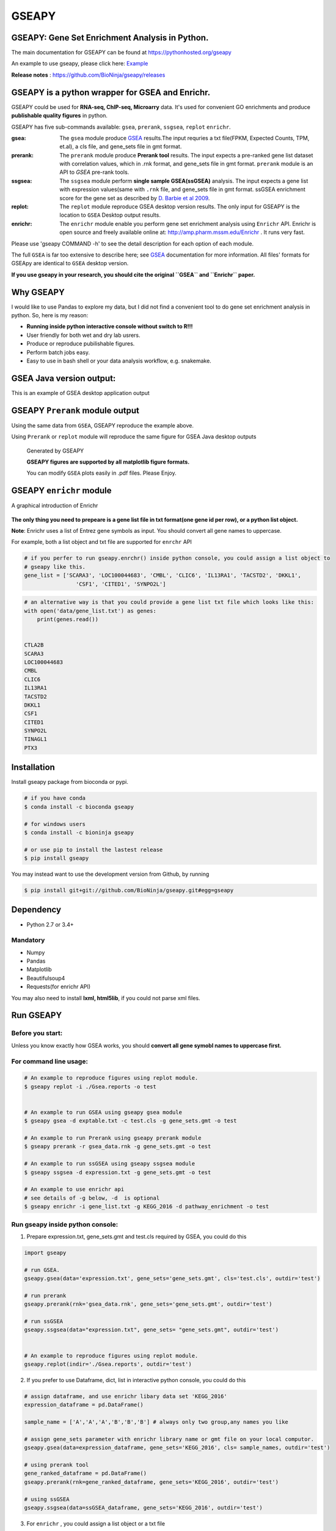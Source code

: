 
GSEAPY
========

GSEAPY: Gene Set Enrichment Analysis in Python.
------------------------------------------------

.. image:: https://badge.fury.io/py/gseapy.svg
    :target: https://badge.fury.io/py/gseapy

.. image:: https://img.shields.io/badge/install%20with-bioconda-brightgreen.svg?style=flat-square
    :target: http://bioconda.github.io

.. image:: https://travis-ci.org/BioNinja/GSEApy.svg?branch=master
    :target: https://travis-ci.org/BioNinja/GSEApy

.. image:: http://readthedocs.org/projects/gseapy/badge/?version=latest
    :target: http://gseapy.readthedocs.org/en/latest/?badge=latest
    :alt: Documentation Status

.. image:: https://img.shields.io/badge/license-MIT-blue.svg
    :target:  https://img.shields.io/badge/license-MIT-blue.svg
.. image:: https://img.shields.io/badge/python-3.6-blue.svg
    :target:   https://img.shields.io/badge/python-3.6-blue.svg
.. image:: https://img.shields.io/badge/python-2.7-blue.svg
    :target:  https://img.shields.io/badge/python-2.7-blue.svg





  
The main documentation for GSEAPY can be found at https://pythonhosted.org/gseapy
  
An example to use gseapy, please click here: `Example <http://pythonhosted.org/gseapy/gseapy_example.html>`_

**Release notes** : https://github.com/BioNinja/gseapy/releases 

GSEAPY is a python wrapper for **GSEA** and **Enrichr**. 
--------------------------------------------------------------------------------------------

GSEAPY could be used for **RNA-seq, ChIP-seq, Microarry** data. It's used for convenient GO enrichments and produce **publishable quality figures** in python. 


GSEAPY has five sub-commands available: ``gsea``, ``prerank``, ``ssgsea``, ``replot`` ``enrichr``.


:gsea:    The ``gsea`` module produce `GSEA  <http://www.broadinstitute.org/cancer/software/gsea/wiki/index.php/Main_Page>`_ results.The input requries a txt file(FPKM, Expected Counts, TPM, et.al), a cls file, and gene_sets file in gmt format. 
:prerank: The ``prerank`` module produce **Prerank tool** results.  The input expects a pre-ranked gene list dataset with correlation values, which in .rnk format, and gene_sets file in gmt format.  ``prerank`` module is an API to `GSEA` pre-rank tools.
:ssgsea: The ``ssgsea`` module perform **single sample GSEA(ssGSEA)** analysis.  The input expects a gene list with expression values(same with ``.rnk`` file, and gene_sets file in gmt format. ssGSEA enrichment score for the gene set as described by `D. Barbie et al 2009 <http://www.nature.com/nature/journal/v462/n7269/abs/nature08460.html>`_.

:replot: The ``replot`` module reproduce GSEA desktop version results.  The only input for GSEAPY is the location to ``GSEA`` Desktop output results.

:enrichr: The ``enrichr`` module enable you perform gene set enrichment analysis using ``Enrichr`` API. Enrichr is open source and freely available online at: http://amp.pharm.mssm.edu/Enrichr . It runs very fast.


Please use 'gseapy COMMAND -h' to see the detail description for each option of each module.


The full ``GSEA`` is far too extensive to describe here; see
`GSEA  <http://www.broadinstitute.org/cancer/software/gsea/wiki/index.php/Main_Page>`_ documentation for more information. All files' formats for GSEApy are identical to ``GSEA`` desktop version. 


**If you use gseapy in your research, you should cite the original ``GSEA`` and ``Enrichr`` paper.**

Why GSEAPY
-----------------------------------------------------

I would like to use Pandas to explore my data, but I did not find a  convenient tool to
do gene set enrichment analysis in python. So, here is my reason: 

* **Running inside python interactive console without switch to R!!!**
* User friendly for both wet and dry lab usrers.
* Produce or reproduce pubilishable figures.
* Perform batch jobs easy.
* Easy to use in bash shell or your  data analysis workflow, e.g. snakemake.  


GSEA Java version output: 
-------------------------------------------------
This is an example of GSEA desktop application output

.. figure:: docs/GSEA_OCT4_KD.png






GSEAPY ``Prerank`` module output
-----------------------------------------------
Using the same data from ``GSEA``, GSEAPY reproduce the example above.

Using ``Prerank`` or ``replot`` module will reproduce the same figure for GSEA Java desktop outputs

.. figure:: docs/gseapy_OCT4_KD.png



   
   
   Generated by GSEAPY
   
   **GSEAPY figures are supported by all matplotlib figure formats.** 

   You can modify ``GSEA`` plots easily in .pdf files. Please Enjoy.



GSEAPY ``enrichr`` module 
-----------------------------------------------
A graphical introduction of Enrichr 

.. figure:: docs/enrichr.PNG
    :height: 300px
    :width: 600px
    :align: center




**The only thing you need to prepeare is a gene list file in txt format(one gene id per row), or a python list object.**

**Note**: Enrichr uses a list of Entrez gene symbols as input. You should convert all gene names to uppercase.

For example, both a list object and txt file are supported for ``enrchr`` API

.. code:: python

    # if you perfer to run gseapy.enrchr() inside python console, you could assign a list object to 
    # gseapy like this.
    gene_list = ['SCARA3', 'LOC100044683', 'CMBL', 'CLIC6', 'IL13RA1', 'TACSTD2', 'DKKL1',
                    'CSF1', 'CITED1', 'SYNPO2L']

.. code:: python

    # an alternative way is that you could provide a gene list txt file which looks like this:
    with open('data/gene_list.txt') as genes:
        print(genes.read())

    
    CTLA2B
    SCARA3
    LOC100044683
    CMBL
    CLIC6
    IL13RA1
    TACSTD2
    DKKL1
    CSF1
    CITED1
    SYNPO2L
    TINAGL1
    PTX3
       



Installation
------------

| Install gseapy package from bioconda or pypi.


.. code:: shell
   
   # if you have conda
   $ conda install -c bioconda gseapy 
  
   # for windows users 
   $ conda install -c bioninja gseapy

   # or use pip to install the lastest release 
   $ pip install gseapy

| You may instead want to use the development version from Github, by running

.. code:: shell

   $ pip install git+git://github.com/BioNinja/gseapy.git#egg=gseapy

Dependency
--------------
* Python 2.7 or 3.4+

Mandatory
~~~~~~~~~

* Numpy 
* Pandas 
* Matplotlib
* Beautifulsoup4
* Requests(for enrichr API)

You may also need to install **lxml, html5lib**, if you could not parse xml files. 


   
Run GSEAPY
-----------------

Before you start:
~~~~~~~~~~~~~~~~~~~~~~

Unless you know exactly how GSEA works, you should **convert all gene symobl names to uppercase first.**


For command line usage:
~~~~~~~~~~~~~~~~~~~~~~~

.. code:: bash
  

  # An example to reproduce figures using replot module.
  $ gseapy replot -i ./Gsea.reports -o test
  
  
  # An example to run GSEA using gseapy gsea module
  $ gseapy gsea -d exptable.txt -c test.cls -g gene_sets.gmt -o test

  # An example to run Prerank using gseapy prerank module
  $ gseapy prerank -r gsea_data.rnk -g gene_sets.gmt -o test

  # An example to run ssGSEA using gseapy ssgsea module
  $ gseapy ssgsea -d expression.txt -g gene_sets.gmt -o test

  # An example to use enrichr api
  # see details of -g below, -d  is optional
  $ gseapy enrichr -i gene_list.txt -g KEGG_2016 -d pathway_enrichment -o test



Run gseapy inside python console:
~~~~~~~~~~~~~~~~~~~~~~~~~~~~~~~~~~~~~~~~~~~~~~~~~~~~~~~~~~~~~~~~~~~~~~~~~~~~~~~

1. Prepare expression.txt, gene_sets.gmt and test.cls required by GSEA, you could do this
 
.. code:: python
  
    import gseapy

    # run GSEA.
    gseapy.gsea(data='expression.txt', gene_sets='gene_sets.gmt', cls='test.cls', outdir='test')
   
    # run prerank 
    gseapy.prerank(rnk='gsea_data.rnk', gene_sets='gene_sets.gmt', outdir='test')

    # run ssGSEA
    gseapy.ssgsea(data="expression.txt", gene_sets= "gene_sets.gmt", outdir='test')


    # An example to reproduce figures using replot module.
    gseapy.replot(indir='./Gsea.reports', outdir='test')


2. If you prefer to use Dataframe, dict, list in interactive python console, you could do this

.. code:: python
  
    
    # assign dataframe, and use enrichr libary data set 'KEGG_2016'
    expression_dataframe = pd.DataFrame()
      
    sample_name = ['A','A','A','B','B','B'] # always only two group,any names you like 

    # assign gene_sets parameter with enrichr library name or gmt file on your local computor.
    gseapy.gsea(data=expression_dataframe, gene_sets='KEGG_2016', cls= sample_names, outdir='test')
   
    # using prerank tool
    gene_ranked_dataframe = pd.DataFrame()
    gseapy.prerank(rnk=gene_ranked_dataframe, gene_sets='KEGG_2016', outdir='test')

    # using ssGSEA
    gseapy.ssgsea(data=ssGSEA_dataframe, gene_sets='KEGG_2016', outdir='test')


3. For ``enrichr`` , you could assign a list object or a txt file 

.. code:: python

    # assign a list object to enrichr
    l = ['SCARA3', 'LOC100044683', 'CMBL', 'CLIC6', 'IL13RA1', 'TACSTD2', 'DKKL1', 'CSF1', 
         'SYNPO2L', 'TINAGL1', 'PTX3', 'BGN', 'HERC1', 'EFNA1', 'CIB2', 'PMP22', 'TMEM173']
 
    gseapy.enrichr(gene_list=l, description='pathway', gene_sets='KEGG_2016', outdir='test')

    # or a txt file path.
    gseapy.enrichr(gene_list='gene_list.txt', description='pathway', gene_sets='KEGG_2016', 
                   outdir='test', cutoff=0.05, format='png' )
 

GSEAPY supported gene set libaries :
~~~~~~~~~~~~~~~~~~~~~~~~~~~~~~~~~~~~~~~~~~~~~~~~~~~

To see the full list of gseapy supported gene set librarys, please click here: `Library <http://amp.pharm.mssm.edu/Enrichr/#stats>`_

Or use ``get_library_name`` function inside python console.

.. code:: python
   
    #see full list of latest enrichr library names, which will pass to -g parameter:
    names = gseapy.get_library_name()

    # show top 20 entries.
    print(names[:20])


   ['Genome_Browser_PWMs',
   'TRANSFAC_and_JASPAR_PWMs',
   'ChEA_2013',
   'Drug_Perturbations_from_GEO_2014',
   'ENCODE_TF_ChIP-seq_2014',
   'BioCarta_2013',
   'Reactome_2013',
   'WikiPathways_2013',
   'Disease_Signatures_from_GEO_up_2014',
   'KEGG_2016',
   'TF-LOF_Expression_from_GEO',
   'TargetScan_microRNA',
   'PPI_Hub_Proteins',
   'GO_Molecular_Function_2015',
   'GeneSigDB',
   'Chromosome_Location',
   'Human_Gene_Atlas',
   'Mouse_Gene_Atlas',
   'GO_Cellular_Component_2015',
   'GO_Biological_Process_2015',
   'Human_Phenotype_Ontology',]




Bug Report
~~~~~~~~~~~~~~~~~~~~~~~~~~~

If you would like to report any bugs when you running gseapy, don't hesitate to create an issue on github here, or email me: fangzhuoqing@sibs.ac.cn


To get help of GSEAPY
------------------------------------

Visit the document site at https://pythonhosted.org/gseapy
